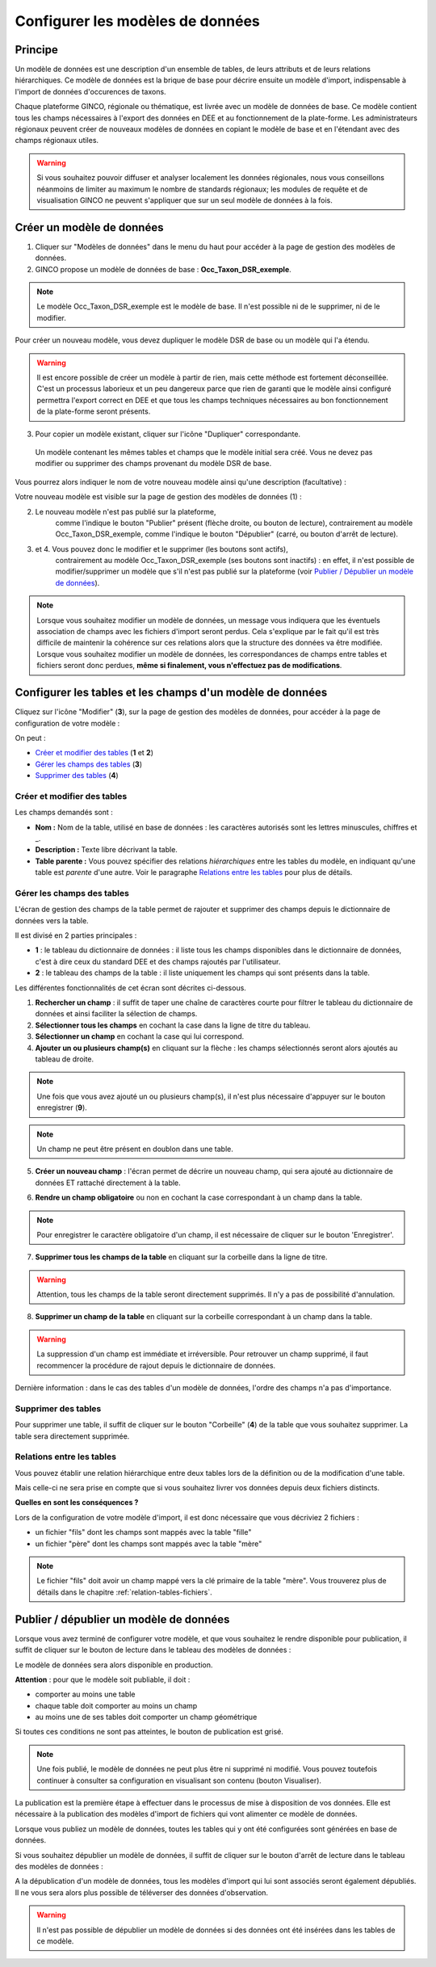 .. Le configurateur GINCO : les modèles de données.

Configurer les modèles de données
=================================

Principe
--------

Un modèle de données est une description d'un ensemble de tables, de leurs attributs
et de leurs relations hiérarchiques. Ce modèle de données est la brique de base
pour décrire ensuite un modèle d'import, indispensable à l'import de données d'occurences
de taxons.

Chaque plateforme GINCO, régionale ou thématique, est livrée avec un modèle de données
de base. Ce modèle contient tous les champs nécessaires à l'export des données en
DEE et au fonctionnement de la plate-forme. Les administrateurs régionaux peuvent
créer de nouveaux modèles de données en copiant le modèle de base et en l'étendant
avec des champs régionaux utiles.

.. warning:: Si vous souhaitez pouvoir diffuser et analyser localement les données
  régionales, nous vous conseillons néanmoins de limiter au maximum le nombre de
  standards régionaux; les modules de requête et de visualisation GINCO ne peuvent
  s'appliquer que sur un seul modèle de données à la fois.


Créer un modèle de données
--------------------------

.. image:: ../images/data-models-1.png

1. Cliquer sur "Modèles de données" dans le menu du haut pour accéder à la page de gestion des modèles de données.
2. GINCO propose un modèle de données de base : **Occ_Taxon_DSR_exemple**.

.. note:: Le modèle Occ_Taxon_DSR_exemple est le modèle de base. Il n'est
    possible ni de le supprimer, ni de le modifier.

Pour créer un nouveau modèle, vous devez dupliquer le modèle DSR de base ou un
modèle qui l'a étendu.

.. warning :: Il est encore possible de créer un modèle à partir de rien, mais cette méthode
  est fortement déconseillée. C'est un processus laborieux et un peu dangereux
  parce que rien de garanti que le modèle ainsi configuré permettra l'export
  correct en DEE et que tous les champs techniques nécessaires au bon fonctionnement
  de la plate-forme seront présents.

3. Pour copier un modèle existant, cliquer sur l'icône "Dupliquer" correspondante.
  Un modèle contenant les mêmes tables et champs que le modèle initial sera créé.
  Vous ne devez pas modifier ou supprimer des champs provenant du modèle DSR
  de base.

Vous pourrez alors indiquer le nom de votre nouveau modèle ainsi qu'une description
(facultative) :

.. image:: ../images/new-data-model.png

Votre nouveau modèle est visible sur la page de gestion des modèles de données (1) :

.. image:: ../images/data-models-2.png

2. Le nouveau modèle n'est pas publié sur la plateforme,
    comme l'indique le bouton "Publier" présent (flèche droite, ou bouton de lecture),
    contrairement au modèle Occ_Taxon_DSR_exemple, comme l'indique le bouton "Dépublier" (carré, ou bouton d'arrêt de lecture).
3. et 4. Vous pouvez donc le modifier et le supprimer (les boutons sont actifs),
    contrairement au modèle Occ_Taxon_DSR_exemple (ses
    boutons sont inactifs) : en effet, il n'est possible de modifier/supprimer un modèle que s'il n'est pas publié
    sur la plateforme (voir `Publier / Dépublier un modèle de données`_).

.. note:: Lorsque vous souhaitez modifier un modèle de données, un message vous
  indiquera que les éventuels association de champs avec les fichiers d'import
  seront perdus. Cela s'explique par le fait qu'il est très difficile de maintenir
  la cohérence sur ces relations alors que la structure des données va être modifiée.
  Lorsque vous souhaitez modifier
  un modèle de données, les correspondances de champs entre tables et fichiers seront
  donc perdues, **même si finalement, vous n'effectuez pas de modifications**.

Configurer les tables et les champs d'un modèle de données
----------------------------------------------------------

Cliquez sur l'icône "Modifier" (**3**), sur la page de gestion des modèles de données, pour accéder à la page de
configuration de votre modèle :

.. image:: ../images/data-model-manage-tables.png

On peut :

* `Créer et modifier des tables`_ (**1** et **2**)
* `Gérer les champs des tables`_ (**3**)
* `Supprimer des tables`_ (**4**)

Créer et modifier des tables
^^^^^^^^^^^^^^^^^^^^^^^^^^^^

.. image:: ../images/data-model-new-table.png

Les champs demandés sont :

* **Nom :** Nom de la table, utilisé en base de données : les caractères autorisés sont les lettres minuscules, chiffres et _.
* **Description :** Texte libre décrivant la table.
* **Table parente :** Vous pouvez spécifier des relations *hiérarchiques* entre les tables du modèle, en indiquant qu'une table est *parente*
  d'une autre. Voir le paragraphe `Relations entre les tables`_ pour plus de détails.

Gérer les champs des tables
^^^^^^^^^^^^^^^^^^^^^^^^^^^

L'écran de gestion des champs de la table permet de rajouter et supprimer des champs depuis le dictionnaire de données vers la table.

.. image:: ../images/configurateur/configurateur-table-gestion-champs-accueil.png

Il est divisé en 2 parties principales :

* **1** : le tableau du dictionnaire de données : il liste tous les champs disponibles dans le dictionnaire de données, c'est à dire ceux du standard DEE et des champs rajoutés par l'utilisateur.
* **2** : le tableau des champs de la table : il liste uniquement les champs qui sont présents dans la table.

Les différentes fonctionnalités de cet écran sont décrites ci-dessous.

.. image:: ../images/configurateur/configurateur-table-gestion-champs.png

1. **Rechercher un champ** : il suffit de taper une chaîne de caractères courte pour filtrer le tableau du dictionnaire de données et ainsi faciliter la sélection de champs.

2. **Sélectionner tous les champs** en cochant la case dans la ligne de titre du tableau.

3. **Sélectionner un champ** en cochant la case qui lui correspond.

4. **Ajouter un ou plusieurs champ(s)** en cliquant sur la flèche : les champs sélectionnés seront alors ajoutés au tableau de droite.

.. note:: Une fois que vous avez ajouté un ou plusieurs champ(s), il n'est plus nécessaire d'appuyer sur le bouton enregistrer (**9**).

.. note:: Un champ ne peut être présent en doublon dans une table.

5. **Créer un nouveau champ** : l'écran permet de décrire un nouveau champ, qui sera ajouté au dictionnaire de données ET rattaché directement à la table.

.. image:: ../images/configurateur/configurateur-table-ajout-nouveau-champ.png

6. **Rendre un champ obligatoire** ou non en cochant la case correspondant à un champ dans la table.

.. note:: Pour enregistrer le caractère obligatoire d'un champ, il est nécessaire de cliquer sur le bouton 'Enregistrer'.

7. **Supprimer tous les champs de la table** en cliquant sur la corbeille dans la ligne de titre.

.. warning:: Attention, tous les champs de la table seront directement supprimés. Il n'y a pas de possibilité d'annulation.

8. **Supprimer un champ de la table** en cliquant sur la corbeille correspondant à un champ dans la table.

.. warning :: La suppression d'un champ est immédiate et irréversible. Pour retrouver un champ supprimé, il faut recommencer la procédure de rajout depuis le dictionnaire de données.

Dernière information : dans le cas des tables d'un modèle de données, l'ordre des champs n'a pas d'importance.

Supprimer des tables
^^^^^^^^^^^^^^^^^^^^

Pour supprimer une table, il suffit de cliquer sur le bouton "Corbeille" (**4**) de la table que vous souhaitez supprimer. La table sera directement supprimée.

Relations entre les tables
^^^^^^^^^^^^^^^^^^^^^^^^^^

Vous pouvez établir une relation hiérarchique entre deux tables lors de la définition ou de la modification d'une table.

.. image:: ../images/configurateur/configurateur-table-table-parente.png

Mais celle-ci ne sera prise en compte que si vous souhaitez livrer vos données depuis deux fichiers distincts.

**Quelles en sont les conséquences ?**

Lors de la configuration de votre modèle d'import, il est donc nécessaire que vous décriviez 2 fichiers :

* un fichier "fils" dont les champs sont mappés avec la table "fille"
* un fichier "père" dont les champs sont mappés avec la table "mère"

.. note:: Le fichier "fils" doit avoir un champ mappé vers la clé primaire de la table "mère". Vous trouverez plus de détails dans le chapitre :ref:`relation-tables-fichiers`.


Publier / dépublier un modèle de données
----------------------------------------

Lorsque vous avez terminé de configurer votre modèle, et que vous souhaitez le rendre
disponible pour publication, il suffit de cliquer sur le bouton de lecture dans
le tableau des modèles de données :

.. image:: ../images/configurateur/configurateur-modele-publication.png

Le modèle de données sera alors disponible en production.

**Attention** : pour que le modèle soit publiable, il doit :

* comporter au moins une table
* chaque table doit comporter au moins un champ
* au moins une de ses tables doit comporter un champ géométrique

Si toutes ces conditions ne sont pas atteintes, le bouton de publication est grisé.

.. note:: Une fois publié, le modèle de données ne peut plus être ni supprimé ni
    modifié. Vous pouvez toutefois continuer à consulter sa configuration en visualisant
    son contenu (bouton Visualiser).

La publication est la première étape à effectuer dans le processus de mise à disposition
de vos données. Elle est nécessaire à la publication des modèles d'import de
fichiers qui vont alimenter ce modèle de données.

Lorsque vous publiez un modèle de données, toutes les tables qui y ont été configurées sont générées en base de données.

Si vous souhaitez dépublier un modèle de données, il suffit de cliquer sur le bouton d'arrêt de lecture dans le tableau des modèles de données :

.. image:: ../images/configurateur/configurateur-modele-depublication.png

A la dépublication d'un modèle de données, tous les modèles d'import qui lui sont associés seront également dépubliés. Il ne vous sera alors plus possible de téléverser des données d'observation.

.. warning:: Il n'est pas possible de dépublier un modèle de données si des données
    ont été insérées dans les tables de ce modèle.
